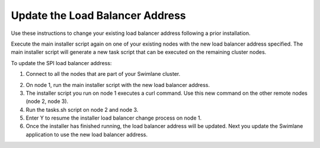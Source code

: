 Update the Load Balancer Address
================================

Use these instructions to change your existing load balancer address
following a prior installation.

Execute the main installer script again on one of your existing nodes
with the new load balancer address specified. The main installer script
will generate a new task script that can be executed on the remaining
cluster nodes.

To update the SPI load balancer address:

#. Connect to all the nodes that are part of your Swimlane cluster.

2. On node 1, run the main installer script with the new load balancer
   address.

3. The installer script you run on node 1 executes a curl command. Use
   this new command on the other remote nodes (node 2, node 3).

4. Run the tasks.sh script on node 2 and node 3.

5. Enter Y to resume the installer load balancer change process on node
   1.

6. Once the installer has finished running, the load balancer address
   will be updated. Next you update the Swimlane application to use the
   new load balancer address.
